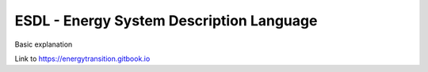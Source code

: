 ESDL - Energy System Description Language
=========================================

Basic explanation

Link to https://energytransition.gitbook.io


